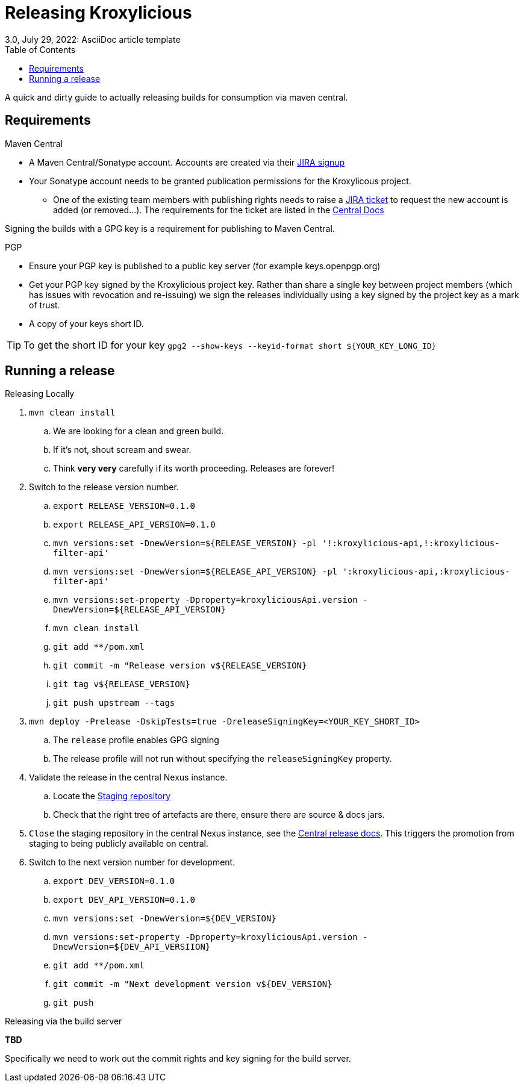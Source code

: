 = Releasing Kroxylicious
3.0, July 29, 2022: AsciiDoc article template
:toc:
:icons: font
:url-quickref: https://docs.asciidoctor.org/asciidoc/latest/syntax-quick-reference/

A quick and dirty guide to actually releasing builds for consumption via maven central.

== Requirements
.Maven Central
* A Maven Central/Sonatype account. Accounts are created via their https://issues.sonatype.org/secure/Signup!default.jspa[JIRA signup]
* Your Sonatype account needs to be granted publication permissions for the Kroxylicous project.
** One of the existing team members with publishing rights needs to raise a https://issues.sonatype.org/secure/CreateIssue.jspa?pid=10134&issuetype=11003[JIRA ticket] to request the new account is added (or removed...). The requirements for the ticket are listed in the https://central.sonatype.org/publish/manage-permissions/[Central Docs]

Signing the builds with a GPG key is a requirement for publishing to Maven Central.

.PGP
* Ensure your PGP key is published to a public key server (for example keys.openpgp.org)
* Get your PGP key signed by the Kroxylicious project key. Rather than share a single key between project members (which has issues with revocation and re-issuing) we sign the releases individually using a key signed by the project key as a mark of trust.
* A copy of your keys short ID.

TIP: To get the short ID for your key `gpg2 --show-keys --keyid-format short $\{YOUR_KEY_LONG_ID}`

== Running a release

.Releasing Locally
. `mvn clean install`
.. We are looking for a clean and green build.
.. If it's not, shout scream and swear.
.. Think *very very* carefully if its worth proceeding. Releases are forever!
. Switch to the release version number.
.. `export RELEASE_VERSION=0.1.0`
.. `export RELEASE_API_VERSION=0.1.0`
.. `mvn versions:set -DnewVersion=$\{RELEASE_VERSION} -pl '!:kroxylicious-api,!:kroxylicious-filter-api'`
.. `mvn versions:set -DnewVersion=$\{RELEASE_API_VERSION} -pl ':kroxylicious-api,:kroxylicious-filter-api'`
.. `mvn versions:set-property -Dproperty=kroxyliciousApi.version -DnewVersion=$\{RELEASE_API_VERSION}`
.. `mvn clean install`
// .. *TODO*: Should we use the https://maven.apache.org/maven-release/maven-release-plugin[release plug-in] instead? .
.. `git add **/pom.xml`
.. `git commit -m "Release version v$\{RELEASE_VERSION}`
.. `git tag v$\{RELEASE_VERSION}`
.. `git push upstream --tags`
. `mvn deploy -Prelease -DskipTests=true -DreleaseSigningKey=<YOUR_KEY_SHORT_ID>`
.. The `release` profile enables GPG signing
.. The release profile will not run without specifying the `releaseSigningKey` property.
. Validate the release in the central Nexus instance.
.. Locate the https://central.sonatype.org/publish/release/#locate-and-examine-your-staging-repository[Staging repository]
.. Check that the right tree of artefacts are there, ensure there are source & docs jars.
// .. *TODO*: Using the staging repository to validate the release.
. `Close` the staging repository in the central Nexus instance, see the https://central.sonatype.org/publish/release/#close-and-drop-or-release-your-staging-repository[Central release docs]. This triggers the promotion from staging to being publicly available on central.
. Switch to the next version number for development.
.. `export DEV_VERSION=0.1.0`
.. `export DEV_API_VERSION=0.1.0`
.. `mvn versions:set -DnewVersion=$\{DEV_VERSION}`
.. `mvn versions:set-property -Dproperty=kroxyliciousApi.version -DnewVersion=$\{DEV_API_VERSIION}`
.. `git add **/pom.xml`
.. `git commit -m "Next development version v$\{DEV_VERSION}`
.. `git push`

.Releasing via the build server
**TBD**

Specifically we need to work out the commit rights and key signing for the build server.